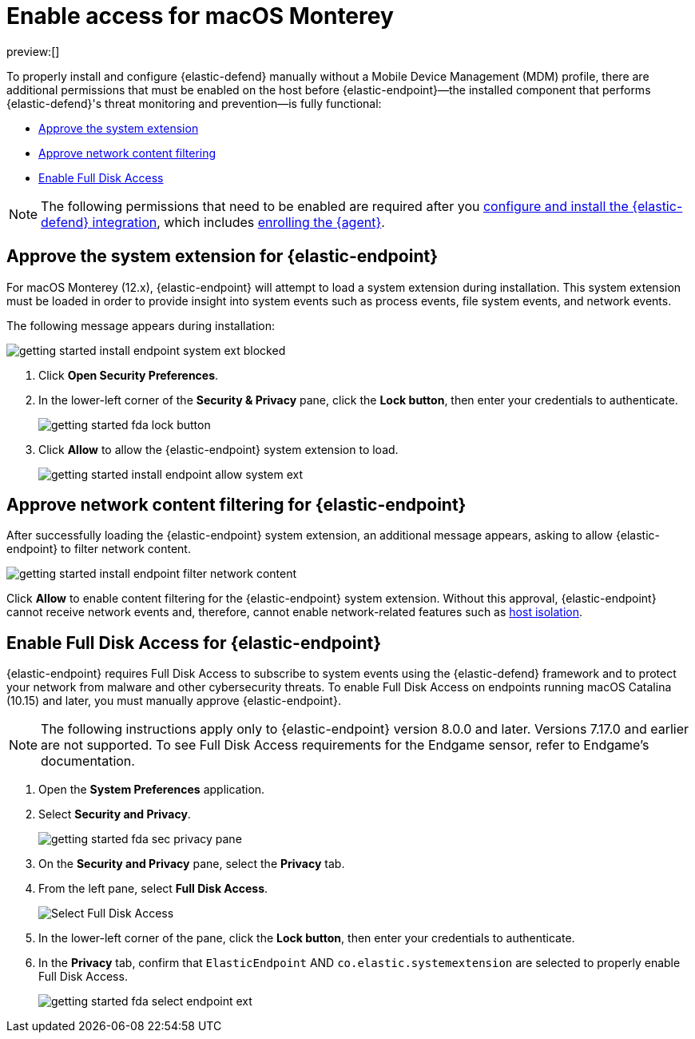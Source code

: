 [[security-install-endpoint-manually]]
= Enable access for macOS Monterey

// :description: Configure access for deploying {elastic-defend} on macOS Monterey.
// :keywords: security, how-to, secure

preview:[]

To properly install and configure {elastic-defend} manually without a Mobile Device Management (MDM) profile, there are additional permissions that must be enabled on the host before {elastic-endpoint}—the installed component that performs {elastic-defend}'s threat monitoring and prevention—is fully functional:

* <<system-extension-endpoint,Approve the system extension>>
* <<allow-filter-content,Approve network content filtering>>
* <<enable-fda-endpoint,Enable Full Disk Access>>

[NOTE]
====
The following permissions that need to be enabled are required after you <<security-install-edr,configure and install the {elastic-defend} integration>>, which includes <<enroll-security-agent,enrolling the {agent}>>.
====

[discrete]
[[system-extension-endpoint]]
== Approve the system extension for {elastic-endpoint}

For macOS Monterey (12.x), {elastic-endpoint} will attempt to load a system extension during installation. This system extension must be loaded in order to provide insight into system events such as process events, file system events, and network events.

The following message appears during installation:

[role="screenshot"]
image::images/deploy-elastic-endpoint/-getting-started-install-endpoint-system-ext-blocked.png[]

. Click **Open Security Preferences**.
. In the lower-left corner of the **Security & Privacy** pane, click the **Lock button**, then enter your credentials to authenticate.
+
[role="screenshot"]
image::images/deploy-elastic-endpoint/-getting-started-fda-lock-button.png[]
. Click **Allow** to allow the {elastic-endpoint} system extension to load.
+
[role="screenshot"]
image::images/deploy-elastic-endpoint/-getting-started-install-endpoint-allow-system-ext.png[]

[discrete]
[[allow-filter-content]]
== Approve network content filtering for {elastic-endpoint}

After successfully loading the {elastic-endpoint} system extension,  an additional message appears, asking to allow {elastic-endpoint} to filter network content.

[role="screenshot"]
image::images/deploy-elastic-endpoint/-getting-started-install-endpoint-filter-network-content.png[]

Click **Allow** to enable content filtering for the {elastic-endpoint} system extension. Without this approval, {elastic-endpoint} cannot receive network events and, therefore, cannot enable network-related features such as <<security-isolate-host,host isolation>>.

[discrete]
[[enable-fda-endpoint]]
== Enable Full Disk Access for {elastic-endpoint}

{elastic-endpoint} requires Full Disk Access to subscribe to system events using the {elastic-defend} framework and to protect your network from malware and other cybersecurity threats. To enable Full Disk Access on endpoints running macOS Catalina (10.15) and later, you must manually approve {elastic-endpoint}.

[NOTE]
====
The following instructions apply only to {elastic-endpoint} version 8.0.0 and later. Versions 7.17.0 and earlier are not supported. To see Full Disk Access requirements for the Endgame sensor, refer to Endgame's documentation.
====

// Might need to revisit this note and the section. Keep an eye on https://github.com/elastic/staging-serverless-security-docs/issues/124

. Open the **System Preferences** application.
. Select **Security and Privacy**.
+
[role="screenshot"]
image::images/deploy-elastic-endpoint/-getting-started-fda-sec-privacy-pane.png[]
. On the **Security and Privacy** pane, select the **Privacy** tab.
. From the left pane, select **Full Disk Access**.
+
[role="screenshot"]
image::images/deploy-elastic-endpoint/-getting-started-fda-select-fda.png[Select Full Disk Access]
. In the lower-left corner of the pane, click the **Lock button**, then enter your credentials to authenticate.
. In the **Privacy** tab,  confirm that `ElasticEndpoint` AND `co.elastic.systemextension` are selected to properly enable Full Disk Access.
+
[role="screenshot"]
image::images/deploy-elastic-endpoint/-getting-started-fda-select-endpoint-ext.png[]

